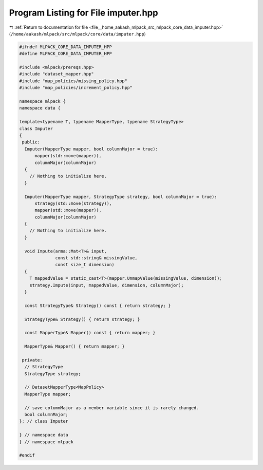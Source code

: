 
.. _program_listing_file__home_aakash_mlpack_src_mlpack_core_data_imputer.hpp:

Program Listing for File imputer.hpp
====================================

|exhale_lsh| :ref:`Return to documentation for file <file__home_aakash_mlpack_src_mlpack_core_data_imputer.hpp>` (``/home/aakash/mlpack/src/mlpack/core/data/imputer.hpp``)

.. |exhale_lsh| unicode:: U+021B0 .. UPWARDS ARROW WITH TIP LEFTWARDS

.. code-block:: cpp

   
   #ifndef MLPACK_CORE_DATA_IMPUTER_HPP
   #define MLPACK_CORE_DATA_IMPUTER_HPP
   
   #include <mlpack/prereqs.hpp>
   #include "dataset_mapper.hpp"
   #include "map_policies/missing_policy.hpp"
   #include "map_policies/increment_policy.hpp"
   
   namespace mlpack {
   namespace data {
   
   template<typename T, typename MapperType, typename StrategyType>
   class Imputer
   {
    public:
     Imputer(MapperType mapper, bool columnMajor = true):
         mapper(std::move(mapper)),
         columnMajor(columnMajor)
     {
       // Nothing to initialize here.
     }
   
     Imputer(MapperType mapper, StrategyType strategy, bool columnMajor = true):
         strategy(std::move(strategy)),
         mapper(std::move(mapper)),
         columnMajor(columnMajor)
     {
       // Nothing to initialize here.
     }
   
     void Impute(arma::Mat<T>& input,
                 const std::string& missingValue,
                 const size_t dimension)
     {
       T mappedValue = static_cast<T>(mapper.UnmapValue(missingValue, dimension));
       strategy.Impute(input, mappedValue, dimension, columnMajor);
     }
   
     const StrategyType& Strategy() const { return strategy; }
   
     StrategyType& Strategy() { return strategy; }
   
     const MapperType& Mapper() const { return mapper; }
   
     MapperType& Mapper() { return mapper; }
   
    private:
     // StrategyType
     StrategyType strategy;
   
     // DatasetMapperType<MapPolicy>
     MapperType mapper;
   
     // save columnMajor as a member variable since it is rarely changed.
     bool columnMajor;
   }; // class Imputer
   
   } // namespace data
   } // namespace mlpack
   
   #endif
